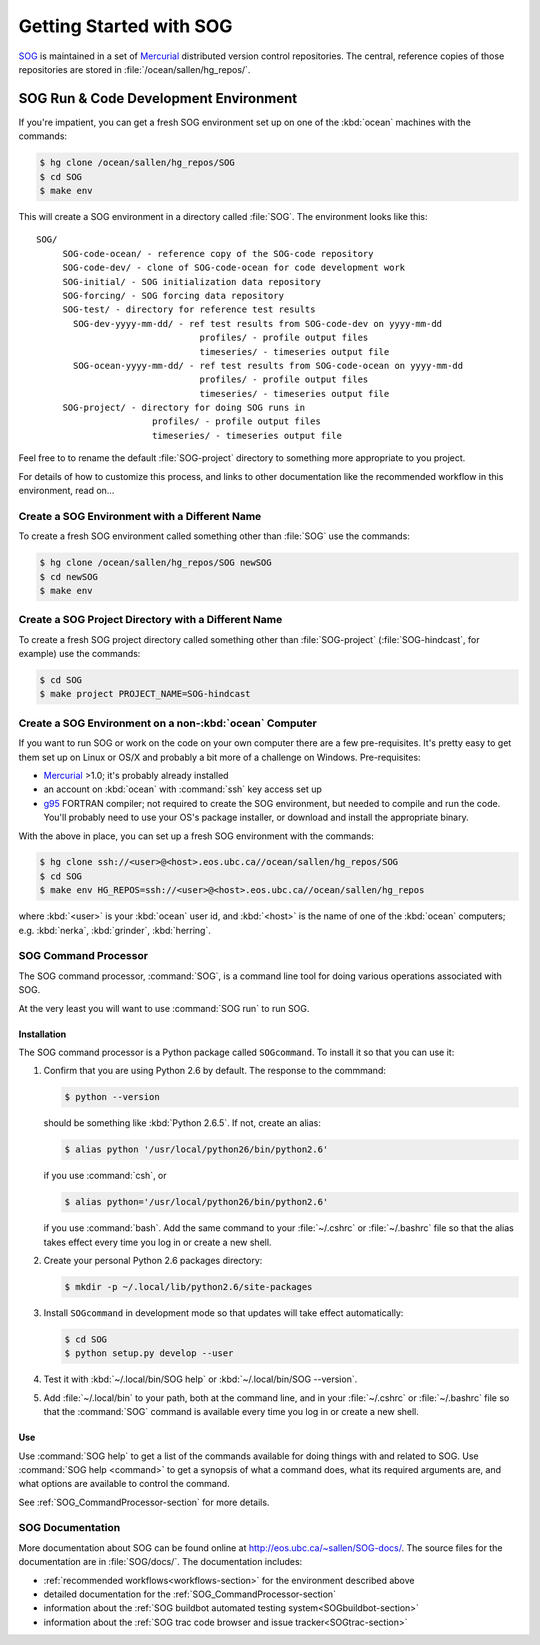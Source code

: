 .. :Author: Doug Latornell <djl@douglatornell.ca>
.. :License: Apache License, Version 2.0
..
..
.. Copyright 2010-2013 Doug Latornell and The University of British Columbia
..
.. Licensed under the Apache License, Version 2.0 (the "License");
.. you may not use this file except in compliance with the License.
.. You may obtain a copy of the License at
..
..    http://www.apache.org/licenses/LICENSE-2.0
..
.. Unless required by applicable law or agreed to in writing, software
.. distributed under the License is distributed on an "AS IS" BASIS,
.. WITHOUT WARRANTIES OR CONDITIONS OF ANY KIND, either express or implied.
.. See the License for the specific language governing permissions and
.. limitations under the License.


Getting Started with SOG
========================

SOG_ is maintained in a set of Mercurial_ distributed version control repositories.
The central, reference copies of those repositories are stored in :file:`/ocean/sallen/hg_repos/`.

.. _SOG: http://bjossa.eos.ubc.ca:9000/SOG/
.. _Mercurial: http://mercurial.selenic.com/


SOG Run & Code Development Environment
--------------------------------------

If you're impatient, you can get a fresh SOG environment set up on one
of the :kbd:`ocean` machines with the commands:

.. code-block:: sh

   $ hg clone /ocean/sallen/hg_repos/SOG
   $ cd SOG
   $ make env

This will create a SOG environment in a directory called
:file:`SOG`. The environment looks like this::

  SOG/
       SOG-code-ocean/ - reference copy of the SOG-code repository
       SOG-code-dev/ - clone of SOG-code-ocean for code development work
       SOG-initial/ - SOG initialization data repository
       SOG-forcing/ - SOG forcing data repository
       SOG-test/ - directory for reference test results
         SOG-dev-yyyy-mm-dd/ - ref test results from SOG-code-dev on yyyy-mm-dd
                                 profiles/ - profile output files
                                 timeseries/ - timeseries output file
         SOG-ocean-yyyy-mm-dd/ - ref test results from SOG-code-ocean on yyyy-mm-dd
                                 profiles/ - profile output files
                                 timeseries/ - timeseries output file
       SOG-project/ - directory for doing SOG runs in
                        profiles/ - profile output files
                        timeseries/ - timeseries output file

Feel free to to rename the default :file:`SOG-project` directory to
something more appropriate to you project.

For details of how to customize this process, and links to other
documentation like the recommended workflow in this environment, read
on...


Create a SOG Environment with a Different Name
~~~~~~~~~~~~~~~~~~~~~~~~~~~~~~~~~~~~~~~~~~~~~~

To create a fresh SOG environment called something other than :file:`SOG`
use the commands:

.. code-block:: sh

   $ hg clone /ocean/sallen/hg_repos/SOG newSOG
   $ cd newSOG
   $ make env


Create a SOG Project Directory with a Different Name
~~~~~~~~~~~~~~~~~~~~~~~~~~~~~~~~~~~~~~~~~~~~~~~~~~~~

To create a fresh SOG project directory called something other than
:file:`SOG-project` (:file:`SOG-hindcast`, for example) use the
commands:

.. code-block:: sh

   $ cd SOG
   $ make project PROJECT_NAME=SOG-hindcast


Create a SOG Environment on a non-:kbd:`ocean` Computer
~~~~~~~~~~~~~~~~~~~~~~~~~~~~~~~~~~~~~~~~~~~~~~~~~~~~~~~

If you want to run SOG or work on the code on your own computer there
are a few pre-requisites. It's pretty easy to get them set up on Linux
or OS/X and probably a bit more of a challenge on
Windows. Pre-requisites:

* Mercurial_ >1.0; it's probably already installed
* an account on :kbd:`ocean` with :command:`ssh` key access set up
* g95_ FORTRAN compiler; not required to create the SOG environment,
  but needed to compile and run the code. You'll probably need to use
  your OS's package installer, or download and install the appropriate
  binary.

  .. _g95: http://www.g95.org/

With the above in place, you can set up a fresh SOG environment with
the commands:

.. code-block:: sh

   $ hg clone ssh://<user>@<host>.eos.ubc.ca//ocean/sallen/hg_repos/SOG
   $ cd SOG
   $ make env HG_REPOS=ssh://<user>@<host>.eos.ubc.ca//ocean/sallen/hg_repos

where :kbd:`<user>` is your :kbd:`ocean` user id, and :kbd:`<host>` is
the name of one of the :kbd:`ocean` computers; e.g. :kbd:`nerka`,
:kbd:`grinder`, :kbd:`herring`.


SOG Command Processor
~~~~~~~~~~~~~~~~~~~~~

The SOG command processor, :command:`SOG`, is a command line tool for
doing various operations associated with SOG.

At the very least you will want to use :command:`SOG run` to run SOG.


.. _SOG_CommandProcessorInstallation-section:

Installation
++++++++++++

The SOG command processor is a Python package called
``SOGcommand``. To install it so that you can use it:

#. Confirm that you are using Python 2.6 by default. The response to
   the commmand:

   .. code-block:: sh

      $ python --version

   should be something like :kbd:`Python 2.6.5`. If not, create an
   alias:

   .. code-block:: sh

      $ alias python '/usr/local/python26/bin/python2.6'

   if you use :command:`csh`, or

   .. code-block:: sh

      $ alias python='/usr/local/python26/bin/python2.6'

   if you use :command:`bash`. Add the same command to your
   :file:`~/.cshrc` or :file:`~/.bashrc` file so that the alias takes
   effect every time you log in or create a new shell.

#. Create your personal Python 2.6 packages directory:

   .. code-block:: sh

      $ mkdir -p ~/.local/lib/python2.6/site-packages

#. Install ``SOGcommand`` in development mode so that updates will
   take effect automatically:

   .. code-block:: sh

      $ cd SOG
      $ python setup.py develop --user

#. Test it with :kbd:`~/.local/bin/SOG help` or :kbd:`~/.local/bin/SOG
   --version`.

#. Add :file:`~/.local/bin` to your path, both at the command line,
   and in your :file:`~/.cshrc` or :file:`~/.bashrc` file so that the
   :command:`SOG` command is available every time you log in or create
   a new shell.


Use
+++

Use :command:`SOG help` to get a list of the commands available for
doing things with and related to SOG. Use :command:`SOG help
<command>` to get a synopsis of what a command does, what its required
arguments are, and what options are available to control the command.

See :ref:`SOG_CommandProcessor-section` for more details.


SOG Documentation
~~~~~~~~~~~~~~~~~

More documentation about SOG can be found online at
http://eos.ubc.ca/~sallen/SOG-docs/. The source files for the
documentation are in :file:`SOG/docs/`. The documentation includes:

* :ref:`recommended workflows<workflows-section>` for the environment
  described above
* detailed documentation for the :ref:`SOG_CommandProcessor-section`
* information about the :ref:`SOG buildbot automated testing
  system<SOGbuildbot-section>`
* information about the :ref:`SOG trac code browser and issue
  tracker<SOGtrac-section>`

